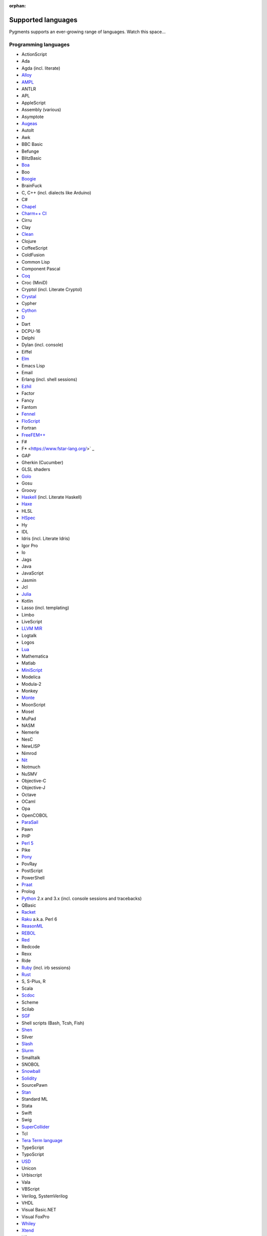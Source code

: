 :orphan:

Supported languages
===================

Pygments supports an ever-growing range of languages. Watch this space...

Programming languages
---------------------

* ActionScript
* Ada
* Agda (incl. literate)
* `Alloy <https://alloytools.org/>`_
* `AMPL <https://ampl.com/>`_
* ANTLR
* APL
* AppleScript
* Assembly (various)
* Asymptote
* `Augeas <http://augeas.net>`_
* AutoIt
* Awk
* BBC Basic
* Befunge
* BlitzBasic
* `Boa <https://boa.cs.iastate.edu/docs/>`_
* Boo
* `Boogie <https://boogie.codeplex.com/>`_
* BrainFuck
* C, C++ (incl. dialects like Arduino)
* C#
* `Chapel <https://chapel-lang.org/>`_
* `Charm++ CI <http://charmplusplus.org/>`_
* Cirru
* Clay
* `Clean <https://clean.cs.ru.nl/Clean>`_
* Clojure
* CoffeeScript
* ColdFusion
* Common Lisp
* Component Pascal
* `Coq <https://coq.inria.fr/>`_
* Croc (MiniD)
* Cryptol (incl. Literate Cryptol)
* `Crystal <https://crystal-lang.org>`_
* Cypher
* `Cython <https://cython.org>`_
* `D <https://dlang.org>`_
* Dart
* DCPU-16
* Delphi
* Dylan (incl. console)
* Eiffel
* `Elm <https://elm-lang.org/>`_
* Emacs Lisp
* Email
* Erlang (incl. shell sessions)
* `Ezhil <http://ezhillang.org>`_
* Factor
* Fancy
* Fantom
* `Fennel <https://fennel-lang.org/>`_
* `FloScript <https://ioflo.com/>`_
* Fortran
* `FreeFEM++ <https://freefem.org/>`_
* F#
* F* <https://www.fstar-lang.org/>` _
* GAP
* Gherkin (Cucumber)
* GLSL shaders
* `Golo <https://golo-lang.org/>`_
* Gosu
* Groovy
* `Haskell <https://www.haskell.org/>`_ (incl. Literate Haskell)
* `Haxe <https://haxe.org>`_
* HLSL
* `HSpec <https://hackage.haskell.org/package/hspec>`_
* Hy
* IDL
* Idris (incl. Literate Idris)
* Igor Pro
* Io
* Jags
* Java
* JavaScript
* Jasmin
* Jcl
* `Julia <https://julialang.org>`_
* Kotlin
* Lasso (incl. templating)
* Limbo
* LiveScript
* `LLVM MIR <https://llvm.org/docs/MIRLangRef.html>`_
* Logtalk
* Logos
* `Lua <https://lua.org>`_
* Mathematica
* Matlab
* `MiniScript <https://miniscript.org>`_
* Modelica
* Modula-2
* Monkey
* `Monte <https://monte.readthedocs.io/>`_
* MoonScript
* Mosel
* MuPad
* NASM
* Nemerle
* NesC
* NewLISP
* Nimrod
* `Nit <https://nitlanguage.org/>`_
* Notmuch
* NuSMV
* Objective-C
* Objective-J
* Octave
* OCaml
* Opa
* OpenCOBOL
* `ParaSail <https://www.parasail-lang.org/>`_
* Pawn
* PHP
* `Perl 5 <https://perl.org>`_
* Pike
* `Pony <https://www.ponylang.io/>`_
* PovRay
* PostScript
* PowerShell
* `Praat <http://www.praat.org>`_
* Prolog
* `Python <https://python.org/>`_ 2.x and 3.x (incl. console sessions and
  tracebacks)
* QBasic
* `Racket <https://racket-lang.org/>`_
* `Raku <https://www.raku.org/>`_ a.k.a. Perl 6
* `ReasonML <https://reasonml.github.io/>`_
* `REBOL <http://www.rebol.com>`_
* `Red <https://www.red-lang.org>`_
* Redcode
* Rexx
* Ride
* `Ruby <https://www.ruby-lang.org>`_ (incl. irb sessions)
* `Rust <https://rust-lang.org>`_
* S, S-Plus, R
* Scala
* `Scdoc <https://git.sr.ht/~sircmpwn/scdoc>`_
* Scheme
* Scilab
* `SGF <https://www.red-bean.com/sgf/>`_
* Shell scripts (Bash, Tcsh, Fish)
* `Shen <http://shenlanguage.org/>`_
* Silver
* `Slash <https://github.com/arturadib/Slash-A>`_
* `Slurm <https://slurm.schedmd.com/overview.html>`_
* Smalltalk
* SNOBOL
* `Snowball <https://snowballstem.org/>`_
* `Solidity <https://solidity.readthedocs.io/>`_
* SourcePawn
* `Stan <https://mc-stan.org/>`_
* Standard ML
* Stata
* Swift
* Swig
* `SuperCollider <https://supercollider.github.io/>`_
* Tcl
* `Tera Term language <https://ttssh2.osdn.jp/>`_
* TypeScript
* TypoScript
* `USD <https://graphics.pixar.com/usd/docs/index.html>`_
* Unicon
* Urbiscript
* Vala
* VBScript
* Verilog, SystemVerilog
* VHDL
* Visual Basic.NET
* Visual FoxPro
* `Whiley <http://whiley.org/>`_
* `Xtend <https://www.eclipse.org/xtend/>`_
* XQuery
* `Zeek <https://www.zeek.org>`_
* Zephir
* `Zig <https://ziglang.org/>`_

Template languages
------------------

* Angular templates
* Cheetah templates
* ColdFusion
* `Django <https://www.djangoproject.com>`_ / `Jinja
  <https://jinja.pocoo.org/jinja>`_ templates
* ERB (Ruby templating)
* Evoque
* `Genshi <https://genshi.edgewall.org>`_ (the Trac template language)
* Handlebars
* JSP (Java Server Pages)
* Liquid
* `Myghty <https://pypi.org/project/Myghty/>`_ (the HTML::Mason based framework)
* `Mako <https://www.makotemplates.org>`_ (the Myghty successor)
* Slim
* `Smarty <https://www.smarty.net>`_ templates (PHP templating)
* Tea
* `Twig <https://twig.symfony.com/>`_

Other markup
------------

* Apache config files
* Apache Pig
* BBCode
* CapDL
* `Cap'n Proto <https://capnproto.com>`_
* CMake
* `Csound <https://csound.com>`_ scores
* CSS
* Debian control files
* Diff files
* Dockerfiles
* DTD
* EBNF
* E-mail headers
* Extempore
* Flatline
* Gettext catalogs
* Gnuplot script
* Groff markup
* Hexdumps
* HTML
* HTTP sessions
* IDL
* Inform
* INI-style config files
* IRC logs (irssi style)
* Isabelle
* JSGF notation
* JSON, JSON-LD
* Lean theorem prover
* Lighttpd config files
* Linux kernel log (dmesg)
* LLVM assembly
* LSL scripts
* Makefiles
* MoinMoin/Trac Wiki markup
* MQL
* MySQL
* NCAR command language
* Nginx config files
* `Nix language <https://nixos.org/nix/>`_
* NSIS scripts
* Notmuch
* `PEG <https://bford.info/packrat/>`_
* POV-Ray scenes
* `Puppet <https://puppet.com/>`_
* QML
* Ragel
* Redcode
* ReST
* `Roboconf <http://roboconf.net/en/roboconf.html>`_
* Robot Framework
* RPM spec files
* Rql
* RSL
* Scdoc
* Sieve
* SPARQL
* SQL, also MySQL, SQLite
* Squid configuration
* TADS 3
* Terraform
* TeX
* `Thrift <https://thrift.apache.org/>`_
* `TOML <https://github.com/toml-lang/toml>`_
* Treetop grammars
* USD (Universal Scene Description)
* Varnish configs
* VGL
* Vim Script
* WDiff
* Web IDL
* Windows batch files
* XML
* XSLT
* YAML
* Windows Registry files

... that's all?
---------------

Well, why not write your own? Contributing to Pygments is easy and fun.  Take a
look at the :doc:`docs on lexer development <docs/lexerdevelopment>`.  Pull
requests are welcome on `GitHub <https://github.com/pygments/pygments>`_.

Note: the languages listed here are supported in the development version. The
latest release may lack a few of them.
